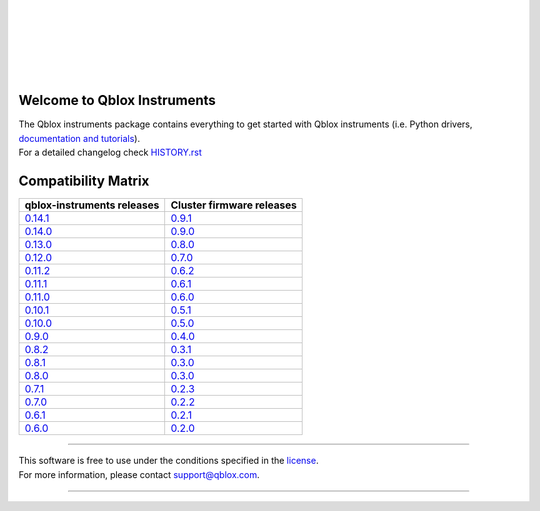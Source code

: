 |
|

.. figure:: https://gitlab.com/qblox/packages/software/qblox_instruments/-/raw/main/docs/images/qblox_logo.svg
    :width: 400px
    :target: https://qblox.com
    :align: center
    :alt: Qblox

|
|

.. image:: https://readthedocs.com/projects/qblox-qblox-instruments/badge/?version=main
    :target: https://qblox-qblox-instruments.readthedocs-hosted.com/en/main

.. image:: https://gitlab.com/qblox/packages/software/qblox_instruments/badges/main/pipeline.svg
    :target: https://gitlab.com/qblox/packages/software/qblox_instruments/pipelines/

.. image:: https://gitlab.com/qblox/packages/software/qblox_instruments/-/jobs/artifacts/main/raw/pylint/pylint.svg?job=pylint%20(linux,%20py3.8)
    :target: https://gitlab.com/qblox/packages/software/qblox_instruments/pipelines/

.. image:: https://gitlab.com/qblox/packages/software/qblox_instruments/badges/main/coverage.svg
    :target: https://gitlab.com/qblox/packages/software/qblox_instruments/pipelines/

.. image:: https://img.shields.io/pypi/v/qblox-instruments.svg
    :target: https://pypi.org/pypi/qblox-instruments

.. image:: https://img.shields.io/badge/License-BSD%204--Clause-blue.svg
    :target: https://gitlab.com/qblox/packages/software/qblox_instruments/-/blob/main/LICENSE

.. image:: https://img.shields.io/badge/code%20style-black-000000.svg
    :target: https://github.com/psf/black

|

############################
Welcome to Qblox Instruments
############################

| The Qblox instruments package contains everything to get started with Qblox instruments (i.e. Python drivers, `documentation and tutorials <https://qblox-qblox-instruments.readthedocs-hosted.com/en/main/>`_).
| For a detailed changelog check `HISTORY.rst <https://gitlab.com/qblox/packages/software/qblox_instruments/-/blob/main/HISTORY.rst>`__


####################
Compatibility Matrix
####################

.. list-table::
   :header-rows: 1

   * - qblox-instruments releases
     - Cluster firmware releases
   * - `0.14.1 <https://pypi.org/project/qblox-instruments/0.14.1/>`__
     - `0.9.1 <https://gitlab.com/qblox/releases/cluster_releases/-/releases/v0.9.1>`__
   * - `0.14.0 <https://pypi.org/project/qblox-instruments/0.14.0/>`__
     - `0.9.0 <https://gitlab.com/qblox/releases/cluster_releases/-/releases/v0.9.0>`__
   * - `0.13.0 <https://pypi.org/project/qblox-instruments/0.13.0/>`__
     - `0.8.0 <https://gitlab.com/qblox/releases/cluster_releases/-/releases/v0.8.0>`__
   * - `0.12.0 <https://pypi.org/project/qblox-instruments/0.12.0/>`__
     - `0.7.0 <https://gitlab.com/qblox/releases/cluster_releases/-/releases/v0.7.0>`__
   * - `0.11.2 <https://pypi.org/project/qblox-instruments/0.11.2/>`__
     - `0.6.2 <https://gitlab.com/qblox/releases/cluster_releases/-/releases/v0.6.2>`__
   * - `0.11.1 <https://pypi.org/project/qblox-instruments/0.11.1/>`__
     - `0.6.1 <https://gitlab.com/qblox/releases/cluster_releases/-/releases/v0.6.1>`__
   * - `0.11.0 <https://pypi.org/project/qblox-instruments/0.11.0/>`__
     - `0.6.0 <https://gitlab.com/qblox/releases/cluster_releases/-/releases/v0.6.0>`__
   * - `0.10.1 <https://pypi.org/project/qblox-instruments/0.10.1/>`__
     - `0.5.1 <https://gitlab.com/qblox/releases/cluster_releases/-/releases/v0.5.1>`__
   * - `0.10.0 <https://pypi.org/project/qblox-instruments/0.10.0/>`__
     - `0.5.0 <https://gitlab.com/qblox/releases/cluster_releases/-/releases/v0.5.0>`__
   * - `0.9.0 <https://pypi.org/project/qblox-instruments/0.9.0/>`__
     - `0.4.0 <https://gitlab.com/qblox/releases/cluster_releases/-/releases/v0.4.0>`__
   * - `0.8.2 <https://pypi.org/project/qblox-instruments/0.8.2/>`__
     - `0.3.1 <https://gitlab.com/qblox/releases/cluster_releases/-/releases/v0.3.1>`__
   * - `0.8.1 <https://pypi.org/project/qblox-instruments/0.8.1/>`__
     - `0.3.0 <https://gitlab.com/qblox/releases/cluster_releases/-/releases/v0.3.0>`__
   * - `0.8.0 <https://pypi.org/project/qblox-instruments/0.8.0/>`__
     - `0.3.0 <https://gitlab.com/qblox/releases/cluster_releases/-/releases/v0.3.0>`__
   * - `0.7.1 <https://pypi.org/project/qblox-instruments/0.7.1/>`__
     - `0.2.3 <https://gitlab.com/qblox/releases/cluster_releases/-/releases/v0.2.3>`__
   * - `0.7.0 <https://pypi.org/project/qblox-instruments/0.7.0/>`__
     - `0.2.2 <https://gitlab.com/qblox/releases/cluster_releases/-/releases/v0.2.2>`__
   * - `0.6.1 <https://pypi.org/project/qblox-instruments/0.6.1/>`__
     - `0.2.1 <https://gitlab.com/qblox/releases/cluster_releases/-/releases/v0.2.1>`__
   * - `0.6.0 <https://pypi.org/project/qblox-instruments/0.6.0/>`__
     - `0.2.0 <https://gitlab.com/qblox/releases/cluster_releases/-/releases/v0.2.0>`__



----------------------------

| This software is free to use under the conditions specified in the `license <https://gitlab.com/qblox/packages/software/qblox_instruments/-/blob/main/LICENSE>`_.
| For more information, please contact `support@qblox.com <support@qblox.com>`_.

----------------------------
